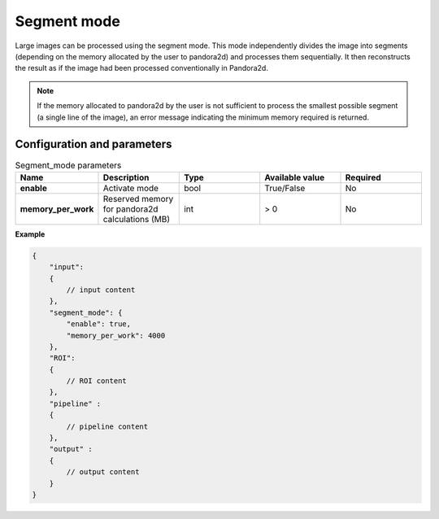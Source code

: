 .. _segment_mode:

Segment mode
============

Large images can be processed using the segment mode. 
This mode independently divides the image into segments (depending on the memory allocated by the user to pandora2d) and processes them sequentially. 
It then reconstructs the result as if the image had been processed conventionally in Pandora2d.


.. note::
    If the memory allocated to pandora2d by the user is not sufficient to process the smallest possible segment (a single line of the image), 
    an error message indicating the minimum memory required is returned.

Configuration and parameters
****************************

.. list-table:: Segment_mode parameters
   :widths: 25 25 25 25 25
   :header-rows: 1


   * - Name
     - Description
     - Type
     - Available value
     - Required
   * - **enable**
     - Activate mode
     - bool
     - True/False
     - No
   * - **memory_per_work**
     - Reserved memory for pandora2d calculations (MB)
     - int
     - > 0 
     - No

**Example**

.. code:: json
    :name: Segment_mode example

    {
        "input":
        {
            // input content
        },
        "segment_mode": {
            "enable": true,
            "memory_per_work": 4000
        },
        "ROI":
        {
            // ROI content
        },
        "pipeline" :
        {
            // pipeline content
        },
        "output" :
        {
            // output content
        }
    }
